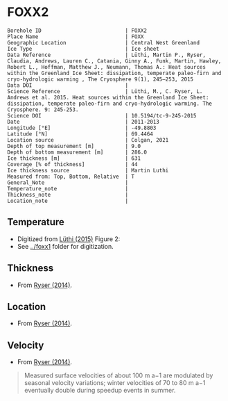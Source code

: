 * FOXX2
:PROPERTIES:
:header-args:jupyter-python+: :session ds :kernel ds
:clearpage: t
:END:

#+NAME: ingest_meta
#+BEGIN_SRC bash :results verbatim :exports results
cat meta.bsv | sed 's/|/@| /' | column -s"@" -t
#+END_SRC

#+RESULTS: ingest_meta
#+begin_example
Borehole ID                           | FOXX2
Place Name                            | FOXX
Geographic Location                   | Central West Greenland
Ice Type                              | Ice sheet
Data Reference                        | Lüthi, Martin P., Ryser, Claudia, Andrews, Lauren C., Catania, Ginny A., Funk, Martin, Hawley, Robert L., Hoffman, Matthew J., Neumann, Thomas A.: Heat sources within the Greenland Ice Sheet: dissipation, temperate paleo-firn and cryo-hydrologic warming , The Cryosphere 9(1), 245–253, 2015 
Data DOI                              | 
Science Reference                     | Lüthi, M., C. Ryser, L. Andrews et al. 2015. Heat sources within the Greenland Ice Sheet: dissipation, temperate paleo-firn and cryo-hydrologic warming. The Cryosphere. 9: 245-253. 
Science DOI                           | 10.5194/tc-9-245-2015
Date                                  | 2011-2013
Longitude [°E]                        | -49.8803
Latitude [°N]                         | 69.4464
Location source                       | Colgan, 2021
Depth of top measurement [m]          | 9.0
Depth of bottom measurement [m]       | 286.0
Ice thickness [m]                     | 631
Coverage [% of thickness]             | 44
Ice thickness source                  | Martin Luthi
Measured from: Top, Bottom, Relative  | T
General_Note                          | 
Temperature_note                      | 
Thickness_note                        | 
Location_note                         | 
#+end_example

** Temperature

+ Digitized from [[citet:luthi_2015][Lüthi (2015)]] Figure 2:
+ See [[../foxx1]] folder for digitization.

[[./luthi_2015_fig2_all.png]]


** Thickness

+ From [[citet:ryser_2014_caterpillar][Ryser (2014)]].

** Location

+ From [[citet:ryser_2014_caterpillar][Ryser (2014)]].

** Velocity

+ From [[citet:ryser_2014_caterpillar][Ryser (2014)]].

#+BEGIN_QUOTE
Measured surface velocities of about 100 m a−1 are
modulated by seasonal velocity variations; winter
velocities of 70 to 80 m a−1 eventually double during
speedup events in summer. 
#+END_QUOTE

** Data                                                 :noexport:

#+NAME: ingest_data
#+BEGIN_SRC bash :exports results
cat data.csv | sort -t, -n -k2
#+END_SRC

#+RESULTS: ingest_data
|                   t |                  d |
| -2.7108114754643147 |   8.63900117631421 |
|  -4.228181342698921 |  15.78275263694286 |
|  -3.599586142417518 |  19.14784422247071 |
| -3.0946267195140074 |  26.02165885747938 |
| -2.8676390263405587 | 31.193606715994378 |
| -2.7790049250824644 |  34.88889421725203 |
| -2.6674760669350306 |  41.50472359427545 |
| -2.6942748962586585 | 44.843820963223564 |
|  -2.774354957031452 | 49.439525664283835 |
| -2.9936880072137058 |   69.9196326061994 |
|  -4.201983769161405 |  97.24454649827751 |
|  -5.329103183025627 |  123.6868012987413 |
|  -6.194260495432712 | 150.48054003277852 |
|  -6.893068328595831 | 177.82243573288326 |
|  -7.311764588590556 | 204.70618163969567 |
| -7.5555151840093195 | 232.14324647160436 |
|  -7.646749955135885 |  242.1171406246031 |
|  -7.800595086438186 |  257.1802676280285 |
|  -7.985922638763032 | 285.87481699421977 |


